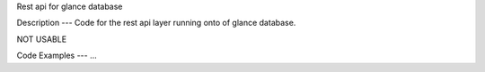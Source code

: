 Rest api for glance database

Description
---
Code for the rest api layer running onto of glance database.

NOT USABLE

Code Examples
---
...
